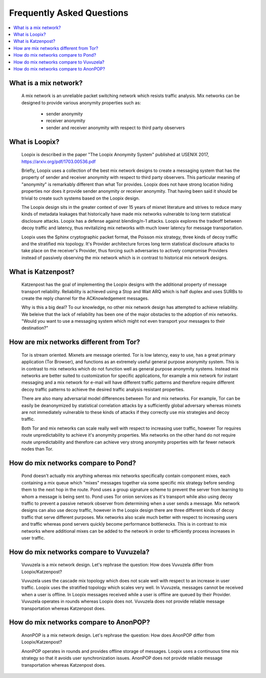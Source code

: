 Frequently Asked Questions
==========================

.. contents:: :local:

What is a mix network?
----------------------

   A mix network is an unreliable packet switching network which
   resists traffic analysis. Mix networks can be designed to provide
   various anonymity properties such as:

      * sender anonymity
      * receiver anonymity
      * sender and receiver anonymity with respect to third party observers

What is Loopix?
---------------

   Loopix is described in the paper "The Loopix Anonymity System"
   published at USENIX 2017, https://arxiv.org/pdf/1703.00536.pdf

   Briefly, Loopix uses a collection of the best mix network designs
   to create a messaging system that has the property of sender and
   receiver anonymity with respect to third party observers. This
   particular meaning of "anonymity" is remarkably different than what
   Tor provides. Loopix does not have strong location hiding
   properties nor does it provide sender anonymity or receiver
   anonymity. That having been said it should be trivial to create
   such systems based on the Loopix design.

   The Loopix design sits in the greater context of over 15 years of
   mixnet literature and strives to reduce many kinds of metadata
   leakages that historically have made mix networks vulnerable to
   long term statistical disclosure attacks. Loopix has a defense
   against blending/n-1 attacks. Loopix explores the tradeoff between
   decoy traffic and latency, thus revitalizing mix networks with much
   lower latency for message transportation.

   Loopix uses the Sphinx cryptographic packet format, the Poisson mix
   strategy, three kinds of decoy traffic and the stratified mix
   topology. It's Provider architecture forces long term statistical
   disclosure attacks to take place on the receiver's Provider, thus
   forcing such adversaries to actively compromise Providers instead of
   passively observing the mix network which is in contrast to historical
   mix network designs.

What is Katzenpost?
-------------------

   Katzenpost has the goal of implementing the Loopix designs with the
   additional property of message transport reliability. Reliability
   is achieved using a Stop and Wait ARQ which is half duplex and uses
   SURBs to create the reply channel for the ACKnowledgement messages.

   Why is this a big deal? To our knowledge, no other mix network design
   has attempted to achieve reliability. We beleive that the lack of
   reliability has been one of the major obstacles to the adoption
   of mix networks. "Would you want to use a messaging system which
   might not even transport your messages to their destination?"
   
How are mix networks different from Tor?
----------------------------------------

   Tor is stream oriented. Mixnets are message oriented.  Tor is low
   latency, easy to use, has a great primary application (Tor
   Browser), and functions as an extremely useful general purpose
   anonymity system.  This is in contrast to mix networks which do not
   function well as general purpose anonymity systems. Instead mix
   networks are better suited to customization for specific
   applications, for example a mix network for instant messaging and a
   mix network for e-mail will have different traffic patterns and
   therefore require different decoy traffic patterns to achieve the
   desired traffic analysis resistant properties.

   There are also many adversarial model differences between Tor and
   mix networks.  For example, Tor can be easily be deanonymized by
   statistical correlation attacks by a sufficiently global adversary
   whereas mixnets are not immediately vulnerable to these kinds of
   attacks if they correctly use mix strategies and decoy traffic.

   Both Tor and mix networks can scale really well with respect to
   increasing user traffic, however Tor requires route
   unpredictability to achieve it's anonymity properties. Mix networks
   on the other hand do not require route unpredictability and
   therefore can achieve very strong anonymity properties with far fewer
   network nodes than Tor.

How do mix networks compare to Pond?
------------------------------------

    Pond doesn't actually mix anything whereas mix networks
    specifically contain component mixes, each containing a mix queue
    which "mixes" messages together via some specific mix strategy
    before sending them to the next hop in the route. Pond uses a
    group signature scheme to prevent the server from learning to whom
    a message is being sent to.  Pond uses Tor onion services as it's
    transport while also using decoy traffic to prevent a passive
    network observer from determining when a user sends a message. Mix
    network designs can also use decoy traffic, however in the Loopix
    design there are three different kinds of decoy traffic that serve
    different purposes. Mix networks also scale much better with
    respect to increasing users and traffic whereas pond servers
    quickly become performance bottlenecks. This is in contrast to mix
    networks where additional mixes can be added to the network in
    order to efficiently process increases in user traffic.

How do mix networks compare to Vuvuzela?
----------------------------------------

   Vuvuzela is a mix network design. Let's rephrase the question:
   How does Vuvuzela differ from Loopix/Katzenpost?

   Vuvuzela uses the cascade mix topology which does not scale
   well with respect to an increase in user traffic. Loopix uses
   the stratified topology which scales very well. In Vuvuzela, messages cannot
   be received when a user is offline. In Loopix messages received
   while a user is offline are queued by their Provider. Vuvuzela operates
   in rounds whereas Loopix does not. Vuvuzela does not provide reliable
   message transportation whereas Katzenpost does.

How do mix networks compare to AnonPOP?
---------------------------------------

   AnonPOP is a mix network design. Let's rephrase the question:
   How does AnonPOP differ from Loopix/Katzenpost?

   AnonPOP operates in rounds and provides offline storage of messages.
   Loopix uses a continuous time mix strategy so that it avoids
   user synchronization issues. AnonPOP does not provide reliable
   message transportation whereas Katzenpost does.
